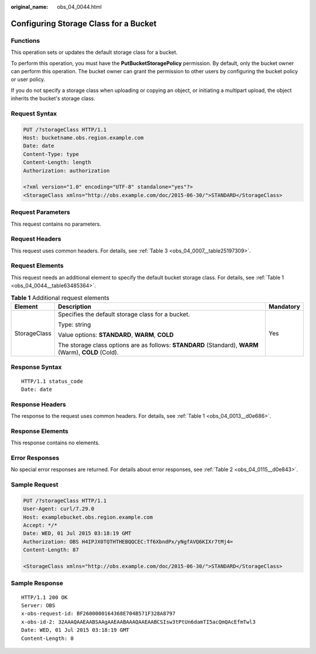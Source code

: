 :original_name: obs_04_0044.html

.. _obs_04_0044:

Configuring Storage Class for a Bucket
======================================

Functions
---------

This operation sets or updates the default storage class for a bucket.

To perform this operation, you must have the **PutBucketStoragePolicy** permission. By default, only the bucket owner can perform this operation. The bucket owner can grant the permission to other users by configuring the bucket policy or user policy.

If you do not specify a storage class when uploading or copying an object, or initiating a multipart upload, the object inherits the bucket's storage class.

Request Syntax
--------------

.. code-block:: text

   PUT /?storageClass HTTP/1.1
   Host: bucketname.obs.region.example.com
   Date: date
   Content-Type: type
   Content-Length: length
   Authorization: authorization

   <?xml version="1.0" encoding="UTF-8" standalone="yes"?>
   <StorageClass xmlns="http://obs.example.com/doc/2015-06-30/">STANDARD</StorageClass>

Request Parameters
------------------

This request contains no parameters.

Request Headers
---------------

This request uses common headers. For details, see :ref:`Table 3 <obs_04_0007__table25197309>`.

Request Elements
----------------

This request needs an additional element to specify the default bucket storage class. For details, see :ref:`Table 1 <obs_04_0044__table63485364>`.

.. _obs_04_0044__table63485364:

.. table:: **Table 1** Additional request elements

   +-----------------------+------------------------------------------------------------------------------------------------------+-----------------------+
   | Element               | Description                                                                                          | Mandatory             |
   +=======================+======================================================================================================+=======================+
   | StorageClass          | Specifies the default storage class for a bucket.                                                    | Yes                   |
   |                       |                                                                                                      |                       |
   |                       | Type: string                                                                                         |                       |
   |                       |                                                                                                      |                       |
   |                       | Value options: **STANDARD**, **WARM**, **COLD**                                                      |                       |
   |                       |                                                                                                      |                       |
   |                       | The storage class options are as follows: **STANDARD** (Standard), **WARM** (Warm), **COLD** (Cold). |                       |
   +-----------------------+------------------------------------------------------------------------------------------------------+-----------------------+

Response Syntax
---------------

::

   HTTP/1.1 status_code
   Date: date

Response Headers
----------------

The response to the request uses common headers. For details, see :ref:`Table 1 <obs_04_0013__d0e686>`.

Response Elements
-----------------

This response contains no elements.

Error Responses
---------------

No special error responses are returned. For details about error responses, see :ref:`Table 2 <obs_04_0115__d0e843>`.

Sample Request
--------------

.. code-block:: text

   PUT /?storageClass HTTP/1.1
   User-Agent: curl/7.29.0
   Host: examplebucket.obs.region.example.com
   Accept: */*
   Date: WED, 01 Jul 2015 03:18:19 GMT
   Authorization: OBS H4IPJX0TQTHTHEBQQCEC:Tf6XbndPx/yNgfAVQ6KIXr7tMj4=
   Content-Length: 87

   <StorageClass xmlns="http://obs.example.com/doc/2015-06-30/">STANDARD</StorageClass>

Sample Response
---------------

::

   HTTP/1.1 200 OK
   Server: OBS
   x-obs-request-id: BF2600000164368E704B571F328A8797
   x-obs-id-2: 32AAAQAAEAABSAAgAAEAABAAAQAAEAABCSIsw3tPtUn6damTI5acQmQAcEfmTwl3
   Date: WED, 01 Jul 2015 03:18:19 GMT
   Content-Length: 0
